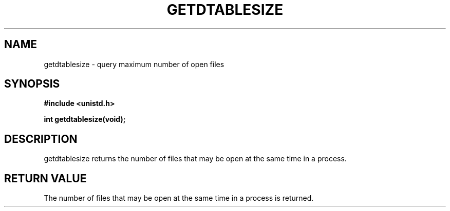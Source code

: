 .TH GETDTABLESIZE 3  "December 4, 2009"
.UC 4
.SH NAME
getdtablesize \- query maximum number of open files
.SH SYNOPSIS
.nf
.ft B
#include <unistd.h>

int getdtablesize(void);
.fi
.SH DESCRIPTION
getdtablesize returns the number of files that may be open at the same time
in a process.
.SH "RETURN VALUE
The number of files that may be open at the same time in a process is returned.
